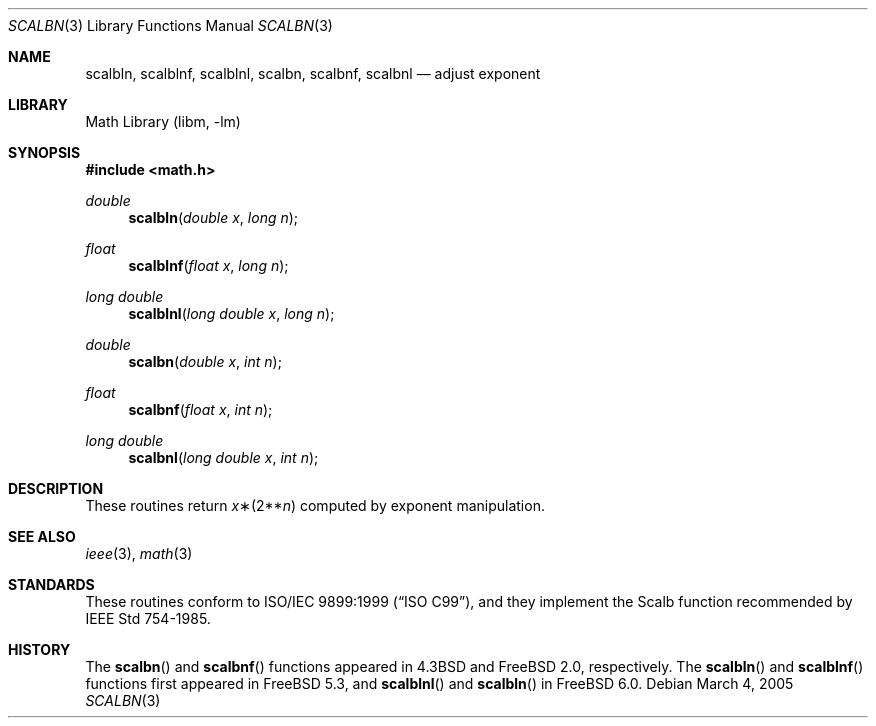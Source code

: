 .\" Copyright (c) 1985, 1991 Regents of the University of California.
.\" All rights reserved.
.\"
.\" Redistribution and use in source and binary forms, with or without
.\" modification, are permitted provided that the following conditions
.\" are met:
.\" 1. Redistributions of source code must retain the above copyright
.\"    notice, this list of conditions and the following disclaimer.
.\" 2. Redistributions in binary form must reproduce the above copyright
.\"    notice, this list of conditions and the following disclaimer in the
.\"    documentation and/or other materials provided with the distribution.
.\" 4. Neither the name of the University nor the names of its contributors
.\"    may be used to endorse or promote products derived from this software
.\"    without specific prior written permission.
.\"
.\" THIS SOFTWARE IS PROVIDED BY THE REGENTS AND CONTRIBUTORS ``AS IS'' AND
.\" ANY EXPRESS OR IMPLIED WARRANTIES, INCLUDING, BUT NOT LIMITED TO, THE
.\" IMPLIED WARRANTIES OF MERCHANTABILITY AND FITNESS FOR A PARTICULAR PURPOSE
.\" ARE DISCLAIMED.  IN NO EVENT SHALL THE REGENTS OR CONTRIBUTORS BE LIABLE
.\" FOR ANY DIRECT, INDIRECT, INCIDENTAL, SPECIAL, EXEMPLARY, OR CONSEQUENTIAL
.\" DAMAGES (INCLUDING, BUT NOT LIMITED TO, PROCUREMENT OF SUBSTITUTE GOODS
.\" OR SERVICES; LOSS OF USE, DATA, OR PROFITS; OR BUSINESS INTERRUPTION)
.\" HOWEVER CAUSED AND ON ANY THEORY OF LIABILITY, WHETHER IN CONTRACT, STRICT
.\" LIABILITY, OR TORT (INCLUDING NEGLIGENCE OR OTHERWISE) ARISING IN ANY WAY
.\" OUT OF THE USE OF THIS SOFTWARE, EVEN IF ADVISED OF THE POSSIBILITY OF
.\" SUCH DAMAGE.
.\"
.\"     from: @(#)ieee.3	6.4 (Berkeley) 5/6/91
.\" $FreeBSD: release/8.2.0/lib/msun/man/scalbn.3 165906 2007-01-09 01:02:06Z imp $
.\"
.Dd March 4, 2005
.Dt SCALBN 3
.Os
.Sh NAME
.Nm scalbln ,
.Nm scalblnf ,
.Nm scalblnl ,
.Nm scalbn ,
.Nm scalbnf ,
.Nm scalbnl
.Nd adjust exponent
.Sh LIBRARY
.Lb libm
.Sh SYNOPSIS
.In math.h
.Ft double
.Fn scalbln "double x" "long n"
.Ft float
.Fn scalblnf "float x" "long n"
.Ft long double
.Fn scalblnl "long double x" "long n"
.Ft double
.Fn scalbn "double x" "int n"
.Ft float
.Fn scalbnf "float x" "int n"
.Ft long double
.Fn scalbnl "long double x" "int n"
.Sh DESCRIPTION
These routines return
.Fa x Ns \(**(2** Ns Fa n )
computed by exponent manipulation.
.Sh SEE ALSO
.Xr ieee 3 ,
.Xr math 3
.Sh STANDARDS
These routines conform to
.St -isoC-99 ,
and they implement the Scalb function recommended by
.St -ieee754 .
.Sh HISTORY
The
.Fn scalbn
and
.Fn scalbnf
functions appeared in
.Bx 4.3
and
.Fx 2.0 ,
respectively.
The
.Fn scalbln
and
.Fn scalblnf
functions first appeared in
.Fx 5.3 ,
and
.Fn scalblnl
and
.Fn scalbln
in
.Fx 6.0 .

